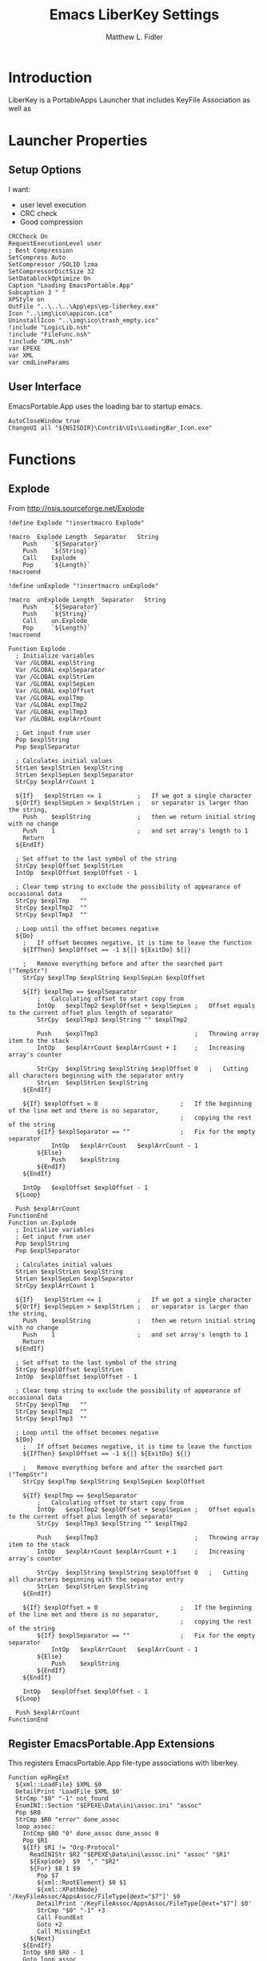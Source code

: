 #+TITLE: Emacs LiberKey Settings
#+AUTHOR: Matthew L. Fidler
#+PROPERTY: tangle emacsLiberKey.nsi
* Introduction
LiberKey is a PortableApps Launcher that includes KeyFile Association
as well as 
* Launcher Properties
** Setup Options
I want:
 - user level execution
 - CRC check
 - Good compression
#+BEGIN_SRC nsis
CRCCheck On
RequestExecutionLevel user
; Best Compression
SetCompress Auto
SetCompressor /SOLID lzma
SetCompressorDictSize 32
SetDatablockOptimize On
Caption "Loading EmacsPortable.App"
Subcaption 3 " "
XPStyle on
OutFile "..\..\..\App\eps\ep-liberkey.exe"
Icon "..\img\ico\appicon.ico"
UninstallIcon "..\img\ico\trash_empty.ico"
!include "LogicLib.nsh"
!include "FileFunc.nsh"
!include "XML.nsh"
var EPEXE
var XML
var cmdLineParams
#+END_SRC
** User Interface
EmacsPortable.App uses the loading bar to startup emacs.
#+BEGIN_SRC nsis 
  AutoCloseWindow true
  ChangeUI all "${NSISDIR}\Contrib\UIs\LoadingBar_Icon.exe"
#+END_SRC

* Functions
** Explode
From http://nsis.sourceforge.net/Explode
#+BEGIN_SRC nsis
!define Explode "!insertmacro Explode"
 
!macro  Explode Length  Separator   String
    Push    `${Separator}`
    Push    `${String}`
    Call    Explode
    Pop     `${Length}`
!macroend

!define unExplode "!insertmacro unExplode"
 
!macro  unExplode Length  Separator   String
    Push    `${Separator}`
    Push    `${String}`
    Call    un.Explode
    Pop     `${Length}`
!macroend
 
Function Explode
  ; Initialize variables
  Var /GLOBAL explString
  Var /GLOBAL explSeparator
  Var /GLOBAL explStrLen
  Var /GLOBAL explSepLen
  Var /GLOBAL explOffset
  Var /GLOBAL explTmp
  Var /GLOBAL explTmp2
  Var /GLOBAL explTmp3
  Var /GLOBAL explArrCount
 
  ; Get input from user
  Pop $explString
  Pop $explSeparator
 
  ; Calculates initial values
  StrLen $explStrLen $explString
  StrLen $explSepLen $explSeparator
  StrCpy $explArrCount 1
 
  ${If}   $explStrLen <= 1          ;   If we got a single character
  ${OrIf} $explSepLen > $explStrLen ;   or separator is larger than the string,
    Push    $explString             ;   then we return initial string with no change
    Push    1                       ;   and set array's length to 1
    Return
  ${EndIf}
 
  ; Set offset to the last symbol of the string
  StrCpy $explOffset $explStrLen
  IntOp  $explOffset $explOffset - 1
 
  ; Clear temp string to exclude the possibility of appearance of occasional data
  StrCpy $explTmp   ""
  StrCpy $explTmp2  ""
  StrCpy $explTmp3  ""
 
  ; Loop until the offset becomes negative
  ${Do}
    ;   If offset becomes negative, it is time to leave the function
    ${IfThen} $explOffset == -1 ${|} ${ExitDo} ${|}
 
    ;   Remove everything before and after the searched part ("TempStr")
    StrCpy $explTmp $explString $explSepLen $explOffset
 
    ${If} $explTmp == $explSeparator
        ;   Calculating offset to start copy from
        IntOp   $explTmp2 $explOffset + $explSepLen ;   Offset equals to the current offset plus length of separator
        StrCpy  $explTmp3 $explString "" $explTmp2
 
        Push    $explTmp3                           ;   Throwing array item to the stack
        IntOp   $explArrCount $explArrCount + 1     ;   Increasing array's counter
 
        StrCpy  $explString $explString $explOffset 0   ;   Cutting all characters beginning with the separator entry
        StrLen  $explStrLen $explString
    ${EndIf}
 
    ${If} $explOffset = 0                       ;   If the beginning of the line met and there is no separator,
                                                ;   copying the rest of the string
        ${If} $explSeparator == ""              ;   Fix for the empty separator
            IntOp   $explArrCount   $explArrCount - 1
        ${Else}
            Push    $explString
        ${EndIf}
    ${EndIf}
 
    IntOp   $explOffset $explOffset - 1
  ${Loop}
 
  Push $explArrCount
FunctionEnd
Function un.Explode
  ; Initialize variables
  ; Get input from user
  Pop $explString
  Pop $explSeparator
 
  ; Calculates initial values
  StrLen $explStrLen $explString
  StrLen $explSepLen $explSeparator
  StrCpy $explArrCount 1
 
  ${If}   $explStrLen <= 1          ;   If we got a single character
  ${OrIf} $explSepLen > $explStrLen ;   or separator is larger than the string,
    Push    $explString             ;   then we return initial string with no change
    Push    1                       ;   and set array's length to 1
    Return
  ${EndIf}
 
  ; Set offset to the last symbol of the string
  StrCpy $explOffset $explStrLen
  IntOp  $explOffset $explOffset - 1
 
  ; Clear temp string to exclude the possibility of appearance of occasional data
  StrCpy $explTmp   ""
  StrCpy $explTmp2  ""
  StrCpy $explTmp3  ""
 
  ; Loop until the offset becomes negative
  ${Do}
    ;   If offset becomes negative, it is time to leave the function
    ${IfThen} $explOffset == -1 ${|} ${ExitDo} ${|}
 
    ;   Remove everything before and after the searched part ("TempStr")
    StrCpy $explTmp $explString $explSepLen $explOffset
 
    ${If} $explTmp == $explSeparator
        ;   Calculating offset to start copy from
        IntOp   $explTmp2 $explOffset + $explSepLen ;   Offset equals to the current offset plus length of separator
        StrCpy  $explTmp3 $explString "" $explTmp2
 
        Push    $explTmp3                           ;   Throwing array item to the stack
        IntOp   $explArrCount $explArrCount + 1     ;   Increasing array's counter
 
        StrCpy  $explString $explString $explOffset 0   ;   Cutting all characters beginning with the separator entry
        StrLen  $explStrLen $explString
    ${EndIf}
 
    ${If} $explOffset = 0                       ;   If the beginning of the line met and there is no separator,
                                                ;   copying the rest of the string
        ${If} $explSeparator == ""              ;   Fix for the empty separator
            IntOp   $explArrCount   $explArrCount - 1
        ${Else}
            Push    $explString
        ${EndIf}
    ${EndIf}
 
    IntOp   $explOffset $explOffset - 1
  ${Loop}
 
  Push $explArrCount
FunctionEnd
#+END_SRC
** Register EmacsPortable.App Extensions
This registers EmacsPortable.App file-type associations with liberkey.
#+BEGIN_SRC nsis
  Function epRegExt
    ${xml::LoadFile} $XML $0
    DetailPrint 'LoadFile $XML $0'
    StrCmp "$0" "-1" not_found
    EnumINI::Section "$EPEXE\Data\ini\assoc.ini" "assoc"
    Pop $R0
    StrCmp $R0 "error" done_assoc
    loop_assoc:
      IntCmp $R0 "0" done_assoc done_assoc 0
      Pop $R1
      ${If} $R1 != "Org-Protocol"
        ReadINIStr $R2 "$EPEXE\Data\ini\assoc.ini" "assoc" "$R1"
        ${Explode}  $9  "," "$R2"
        ${For} $8 1 $9
          Pop $7
          ${xml::RootElement} $0 $1
          ${xml::XPathNode} '/KeyFileAssoc/AppsAssoc/FileType[@ext="$7"]' $0
          DetailPrint '/KeyFileAssoc/AppsAssoc/FileType[@ext="$7"] $0'
          StrCmp "$0" "-1" +3
          Call FoundExt
          Goto +2
          Call MissingExt
        ${Next}
      ${EndIf}
      IntOp $R0 $R0 - 1
      Goto loop_assoc
    done_assoc:
      ## Now add org-protocol://
      ${xml::RootElement} $0 $1
      ${xml::XPathNode} '/KeyFileAssoc/AppsAssoc/FileType[@class="org-protocol"]' $0
      StrCmp "$0" "-1" +2
      ${xml::RemoveNode} $0
      ReadIniStr $R0 "$EPEXE\Data\ini\EmacsPortableApp.ini" "EmacsPortableApp" "OrgProtocol"
      StrCmp $R0 "1" 0 save
      ${xml::RootElement} $0 $1
      ${xml::XPathNode} '/KeyFileAssoc/AppsAssoc' $0
      ${xml::CreateNode} '<FileType class="org-protocol" urlprotocol="yes"><TypeDescription.en>URL : Org-mode Protocol (org-mode)</TypeDescription.en><Shell default="edit_with_emacsportableapp__liberkey"><Action name="edit_with_emacsportableapp__liberkey"><Description.en>Edit with EmacsPortable.App (LiberKey)</Description.en><ExePath>%MYAPPS%\EmacsPortable.App\App\eps\EmacsDoc.exe</ExePath><CmdArgs>&quot;%1&quot;</CmdArgs></Action></Shell></FileType>' $1
      ${xml::InsertEndChild} $1 $0
    save:
      ${xml::SaveFile} $XML $0
    not_found:
    FunctionEnd
  
#+END_SRC
*** Add Missing Extension to XML file
This function adds the missing extension to the XML file.  It assumes
that the description is $R1.  It also assumes the extension is $7 and
the xml file is already open
#+BEGIN_SRC nsis
  Function MissingExt0
    ${xml::RootElement} $0 $1
    ${xml::XPathNode} '/KeyFileAssoc/AppsAssoc/FileType[@ext="$7"]/Shell' $0
    DetailPrint '/KeyFileAssoc/AppsAssoc/FileType[@ext="$7"]/Shell $0'
    ${xml::CreateNode} '<Action name="edit_with_emacsportableapp__liberkey"><Description.en>Edit with EmacsPortable.App (LiberKey)</Description.en><ExePath>%MYAPPS%\EmacsPortable.App\App\eps\EmacsDoc.exe</ExePath><CmdArgs>"%1"</CmdArgs></Action>' $1
    ${xml::InsertEndChild} $1 $0
    DetailPrint "Inserting Action Node (.$7) $0"
    ReadINIStr $R9 "$EPEXE\Data\ini\assoc.ini" "primary" "$7"
    ClearErrors
    StrCmp "$R9" "1" 0 end
    ${xml::RootElement} $0 $1
    ${xml::XPathNode} '/KeyFileAssoc/AppsAssoc/FileType[@ext="$7"]/Shell' $0
    ${xml::SetAttribute} "default" "edit_with_emacsportableapp__liberkey" $0
    end:
      ClearErrors
  FunctionEnd
  
  Function MissingExt
    ${xml::RootElement} $0 $1
    ${xml::XPathNode} '/KeyFileAssoc/AppsAssoc' $0
    DetailPrint '/KeyFileAssoc/AppsAssoc $0'
    ${xml::CreateNode} '<FileType ext="$7"><TypeDescription.en>$R1</TypeDescription.en><Shell></Shell></FileType>' $1
    ${xml::InsertEndChild} $1 $0
    DetailPrint "Inserting FileType Node (.$7) $0"
    Call MissingExt0
    end:
      ClearErrors 
  FunctionEnd
#+END_SRC
*** Add Missing Association to already present association
If an extension is already present in the XML file, add the
EmacsPortableApp association.
#+BEGIN_SRC nsis
Function FoundExt
  ${xml::RootElement} $0 $1
  ${xml::XPathNode} '/KeyFileAssoc/AppsAssoc/FileType[@ext="$7"]/Shell/Action[@name="edit_with_emacsportableapp__liberkey"]' $0
  StrCmp "$0" "-1" notfound
  ${xml::RemoveNode} $0
  notfound:
    Call MissingExt0
FunctionEnd
#+END_SRC

** Remove EmacsPortable.App Registry
#+BEGIN_SRC nsis
  Function un.epRmRegExt
    ${xml::LoadFile} $XML $0
    DetailPrint 'LoadFile $XML $0'
    StrCmp "$0" "-1" notfound   
    EnumINI::Section "$EPEXE\Data\ini\assoc.ini" "assoc"
    Pop $R0
    StrCmp $R0 "error" done_assoc
    loop_assoc:
      IntCmp $R0 "0" done_assoc done_assoc 0
      Pop $R1
      ReadINIStr $R2 "$EPEXE\Data\ini\assoc.ini" "assoc" "$R1"
      ${unExplode}  $9  "," "$R2"
      ${For} $8 1 $9
        Pop $7
        Call un.rmExt
        # Extension =.XXX, description =$R1
      ${Next}
      IntOp $R0 $R0 - 1
      Goto loop_assoc
    done_assoc:
      ${xml::RootElement} $0 $1
      ${xml::XPathNode} '/KeyFileAssoc/AppsAssoc/FileType[@class="org-protocol"]' $0
      StrCmp "$0" "-1" +2
      ${xml::RemoveNode} $0
      ${xml::SaveFile} $XML $0
    notfound: 
      ClearErrors
    FunctionEnd
#+END_SRC
*** Remove Extension from XML file
#+BEGIN_SRC nsis
  Function un.rmExt
    ${xml::RootElement} $0 $1
    ${xml::XPathNode} '/KeyFileAssoc/AppsAssoc/FileType[@ext="$7"]/Shell/Action[@name="edit_with_emacsportableapp__liberkey"]' $0
    DetailPrint '/KeyFileAssoc/AppsAssoc/FileType[@ext="$7"]/Shell/Action[@name="edit_with_emacsportableapp__liberkey"] $0'
    StrCmp "$0" "-1" notfound
    ${xml::RemoveNode} $0
    ${xml::RootElement} $0 $1
    ${xml::XPathNode} '/KeyFileAssoc/AppsAssoc/FileType[@ext="$7"]/Shell/Action' $0
    DetailPrint '/KeyFileAssoc/AppsAssoc/FileType[@ext="$7"]/Shell/Action $0'
    StrCmp "$0" "-1" 0 notfound
    ${xml::RootElement} $0 $1
    ${xml::XPathNode} '/KeyFileAssoc/AppsAssoc/FileType[@ext="$7"]' $0
    DetailPrint '/KeyFileAssoc/AppsAssoc/FileType[@ext="$7"] $0'
    StrCmp "$0" "-1" notfound
    ${xml::RemoveNode} $0
    notfound:
      ClearErrors
  FunctionEnd
  
#+END_SRC

** Find LiberKey Key Configuration
#+BEGIN_SRC nsis
  Function GetDriveVars
    StrCmp $8 "HDD" gpa
    StrCmp $9 "a:\" spa
    StrCmp $9 "b:\" spa
    gpa:
      IfFileExists "$9LiberKey\LiberKeyTools\KeyFileAssoc\KeyFileAssoc.xml" 0 spa
      StrCpy $XML "$9LiberKey\LiberKeyTools\KeyFileAssoc\KeyFileAssoc.xml"
      IfFileExists "$9LiberKey\MyApps\EmacsPortable.App\EmacsPortableApp.exe" spa
      SetOutPath  "$9LiberKey\MyApps\EmacsPortable.App\App\eps"
      CopyFiles /SILENT "$EPEXE\App\eps\EmacsDoc.exe" "$9LiberKey\MyApps\EmacsPortable.App\App\eps\EmacsDoc.exe"
      SetOutPath  "$9LiberKey\MyApps\EmacsPortable.App"
      CopyFiles /SILENT "$EPEXE\App\eps\ver-shortcut.exe" "$9LiberKey\MyApps\EmacsPortable.App\EmacsPortableApp.exe"
      WriteIniStr "$9LiberKey\MyApps\EmacsPortable.App\ep.ini" "EmacsPortableApp" "EXEDIR" "$EPEXE"
      CopyFiles /SILENT "$EPEXE\Emacs-Q.exe" "$9LiberKey\MyApps\EmacsPortable.App\Emacs-Q.exe"
      CopyFiles /SILENT "$EPEXE\EmacsDebug.exe" "$9LiberKey\MyApps\EmacsPortable.App\EmacsDebug.exe"
      CopyFiles /SILENT "$EPEXE\EmacsDos.exe" "$9LiberKey\MyApps\EmacsPortable.App\EmacsDos.exe"
      IfFileExists "$9LiberKey\LiberKeyTools\LiberKeyMenu\data\localapps.db.xml" 0 spa
      ${xml::LoadFile} "$9LiberKey\LiberKeyTools\LiberKeyMenu\data\localapps.db.xml" $0
      DetailPrint 'LoadFile "$9LiberKey\LiberKeyTools\LiberKeyMenu\data\localapps.db.xml" $0'
      StrCmp "$0" "-1" spa
  
      ${xml::RootElement} $0 $1
      ${xml::XPathNode} '/LiberKeyDB/Apps/Software[@id="user_emacsportable_app_emacsportableapp"]' $0
      StrCmp "$0" "-1" +2
      ${xml::RemoveNode} $0
      ${xml::RootElement} $0 $1
      ${xml::XPathNode} "/LiberKeyDB/Apps" $0
      ${xml::CreateNode} '<Software id="user_emacsportable_app_emacsportableapp"><Name>EmacsPortable.App</Name><ExePath>%MyApps%\EmacsPortable.App\EmacsPortableApp.exe</ExePath><Platform>2000/XP/Vista/7</Platform><License>GPL 3</License><Developer>Matthew L. Fidler (Portable Launcher) and Emacs Team</Developer><WebSite>https://github.com/mlf176f2/EmacsPortable.App</WebSite><Description><![CDATA[GNU Emacs is an extensible, customizable text editor - and more. At its core is an interpreter for Emacs Lisp, a dialect of the Lisp programming language with extensions to support text editing.]]></Description></Software>' $1
      ${xml::InsertEndChild} $1 $0
      
      ${xml::XPathNode} '/LiberKeyDB/Apps/Software[@id="user_emacsportable_app_emacsdebug"]' $0
      StrCmp "$0" "-1" +2
      ${xml::RemoveNode} $0
      ${xml::RootElement} $0 $1
      ${xml::XPathNode} "/LiberKeyDB/Apps" $0
      ${xml::CreateNode} '<Software id="user_emacsportable_app_emacsdebug"><Name>EmacsPortable.App Debug</Name><ExePath>%MyApps%\EmacsPortable.App\EmacsDebug.exe</ExePath><Platform>2000/XP/Vista/7</Platform><License>GPL 3</License><Developer>Matthew L. Fidler (Portable Launcher) and Emacs Team</Developer><WebSite>https://github.com/mlf176f2/EmacsPortable.App</WebSite><Description><![CDATA[Debug Startup;  Start Emacs with gdb, if found.]]></Description></Software>' $1
      ${xml::InsertEndChild} $1 $0
      
      ${xml::XPathNode} '/LiberKeyDB/Apps/Software[@id="user_emacsportable_app_emacs_q"]' $0
      StrCmp "$0" "-1" +2
      ${xml::RemoveNode} $0
      ${xml::RootElement} $0 $1
      ${xml::XPathNode} "/LiberKeyDB/Apps" $0
      ${xml::CreateNode} '<Software id="user_emacsportable_app_emacs_q"><Name>EmacsPortable.App -Q</Name><ExePath>%MyApps%\EmacsPortable.App\Emacs-Q.exe</ExePath><Platform>2000/XP/Vista/7</Platform><License>GPL 3</License><Developer>Matthew L. Fidler (Portable Launcher) and Emacs Team</Developer><WebSite>https://github.com/mlf176f2/EmacsPortable.App</WebSite><Description><![CDATA[Emacs Quick Startup -- Do not load any customizations.]]></Description></Software>' $1
      ${xml::InsertEndChild} $1 $0
      
      ${xml::XPathNode} '/LiberKeyDB/Apps/Software[@id="user_emacsportable_app_emacsdos"]' $0
      StrCmp "$0" "-1" +2
      ${xml::RemoveNode} $0
      ${xml::RootElement} $0 $1
      ${xml::XPathNode} "/LiberKeyDB/Apps" $0
      ${xml::CreateNode} '<Software id="user_emacsportable_app_emacsdos"><Name>EmacsPortable.App (Dos Mode)</Name><ExePath>%MyApps%\EmacsPortable.App\EmacsDos.exe</ExePath><Platform>2000/XP/Vista/7</Platform><License>GPL 3</License><Developer>Matthew L. Fidler (Portable Launcher) and Emacs Team</Developer><WebSite>https://github.com/mlf176f2/EmacsPortable.App</WebSite><Description><![CDATA[Emacs DOS mode]]></Description></Software>' $1
      ${xml::InsertEndChild} $1 $0
      ${xml::SaveFile} "$9LiberKey\LiberKeyTools\LiberKeyMenu\data\localapps.db.xml" $0
      
      ${xml::LoadFile} "$9LiberKey\LiberKeyTools\LiberKeyMenu\data\Menu\myapps.xml" $0
      DetailPrint 'LoadFile "$9LiberKey\LiberKeyTools\LiberKeyMenu\data\localapps.db.xml" $0'
      StrCmp "$0" "-1" spa
      ${xml::RootElement} $0 $1
      ${xml::XPathNode} '/LiberKeyMenu/Category[@name="Text editor"]' $0
      StrCmp "$0" "-1" 0 +5
      ${xml::CreateNode} '<Category name="Text editor" icon="auto:Blue" id="user_office:text_editor"></Category>' $1
      ${xml::InsertEndChild} $1 $0
      ${xml::RootElement} $0 $1
      ${xml::XPathNode} '/LiberKeyMenu/Category[@name="Text editor"]/Software[@id="user_emacsportable_app_emacsportableapp"]' $0
      StrCmp "$0" "-1" 0 +5
      ${xml::RootElement} $0 $1
      ${xml::XPathNode} '/LiberKeyMenu/Category[@name="Text editor"]' $0
      ${xml::CreateNode} '<Software id="user_emacsportable_app_emacsportableapp"></Software>' $1
      ${xml::InsertEndChild} $1 $0
      
      ${xml::RootElement} $0 $1
      ${xml::XPathNode} '/LiberKeyMenu/Category[@name="Text editor"]/Software[@id="user_emacsportable_app_emacsdebug"]' $0
      StrCmp "$0" "-1" 0 +5
      ${xml::RootElement} $0 $1
      ${xml::XPathNode} '/LiberKeyMenu/Category[@name="Text editor"]' $0    
      ${xml::CreateNode} '<Software id="user_emacsportable_app_emacsdebug"></Software>' $1
      ${xml::InsertEndChild} $1 $0
      
      ${xml::RootElement} $0 $1
      ${xml::XPathNode} '/LiberKeyMenu/Category[@name="Text editor"]/Software[@id="user_emacsportable_app_emacs_q"]' $0
      StrCmp "$0" "-1" 0 +5
      ${xml::RootElement} $0 $1
      ${xml::XPathNode} '/LiberKeyMenu/Category[@name="Text editor"]' $0 
      ${xml::CreateNode} '<Software id="user_emacsportable_app_emacs_q"></Software>' $1
      ${xml::InsertEndChild} $1 $0
      
      ${xml::RootElement} $0 $1
      ${xml::XPathNode} '/LiberKeyMenu/Category[@name="Text editor"]/Software[@id="user_emacsportable_app_emacsdos"]' $0
      StrCmp "$0" "-1" 0 +5
      ${xml::RootElement} $0 $1
      ${xml::XPathNode} '/LiberKeyMenu/Category[@name="Text editor"]' $0 
      ${xml::CreateNode} '<Software id="user_emacsportable_app_emacsdos"></Software>' $1
      ${xml::InsertEndChild} $1 $0
      
      ${xml::SaveFile} "$9LiberKey\LiberKeyTools\LiberKeyMenu\data\Menu\myapps.xml" $0
      Goto spa
    spa:    
      Push $0      
  FunctionEnd
  
  
  Function un.GetDriveVars
    StrCmp $8 "HDD" gpa
    StrCmp $9 "a:\" spa
    StrCmp $9 "b:\" spa
    gpa:
      IfFileExists "$9LiberKey\LiberKeyTools\KeyFileAssoc\KeyFileAssoc.xml" 0 spa
      StrCpy $XML "$9LiberKey\LiberKeyTools\KeyFileAssoc\KeyFileAssoc.xml"
      Goto spa
    spa:    
      Push $0      
  FunctionEnd
  
#+END_SRC
* Main
#+BEGIN_SRC nsis
  Section "Main" sec_main
    HideWindow
    IfFileExists "$EXEDIR\rm-ep-local.exe" end
    IfFileExists "..\..\EmacsPortableApp.exe" 0 +3
    GetFullPathName /SHORT $EPEXE "..\.."
    Goto +2
    ReadINIStr $EPEXE "$EXEDIR\ep.ini" "EmacsPortableApp" "EXEDIR"
    ReadIniStr $R0 "$EPEXE\Data\ini\EmacsPortableApp.ini" "EmacsPortableApp" "LiberKey"
    ClearErrors
    StrCmp $R0 "1" 0 end
  
    ReadIniStr $R0 "$EPEXE\Data\ini\EmacsPortableApp.ini" "EmacsPortableApp" "Assoc"
    ClearErrors
    StrCmp $R0 "1" 0 end
  
    StrCpy "$XML" ""
    ${GetDrives} "FDD+HDD" "GetDriveVars"
    StrCmp "$XML" "" end
    FindProcDLL::FindProc "LiberKeyMenu.exe"
    StrCmp $R0 "1" 0 +2
    MessageBox MB_OKCANCEL|MB_ICONQUESTION "If LiberKey Menu is running, or KeyFileAssoc is running the settings may not be saved. $\nIt is recommended that you close out of these applications before integrating with LiberKey.$\nNOTE: You do not need to close out other running portable apps.  $\n$\nWould you like to continue the LiberKey integration?" IDOK 0 IDCANCEL end
    IfFileExists "$EPEXE\Data\ini\assoc.ini" +2
    CopyFiles /SILENT "$EPEXE\App\ini\assoc.ini" "$EPEXE\Data\ini\assoc.ini"
    Call epRegExt
    ## Now Get Association information
    writeUninstaller "$EXEDIR\rm-ep-liberkey.exe"
    end:
      ClearErrors
  SectionEnd
  
#+END_SRC
* Uninstaller
#+BEGIN_SRC nsis
  Section "Uninstall" sec_uninstall
    SetAutoClose true
    StrCpy "$XML" ""
    ${GetDrives} "FDD+HDD" "un.GetDriveVars"
    StrCmp "$XML" "" end
    FindProcDLL::FindProc "LiberKeyMenu.exe"
    StrCmp $R0 "1" 0 +2
    MessageBox MB_OKCANCEL|MB_ICONQUESTION "If LiberKey Menu is running, or KeyFileAssoc is running the settings may not be saved. $\nIt is recommended that you close out of these applications before removing LiberKey integration.$\nNOTE: You do not need to close out other running portable apps.  $\n$\nWould you like to continue removing the LiberKey integration?" IDOK 0 IDCANCEL end
    IfFileExists "$TEMP\ep\ep-liberkey.exe" 0 +2
    Delete "$TEMP\ep\ep-liberkey.exe"
    IfFileExists "$TEMP\ep-liberkey.exe" 0 +2
    Delete "$TEMP\ep\ep-liberkey.exe"
    IfFileExists "$TEMP\ep\rm-ep-liberkey.exe" 0 +2
    Delete "$TEMP\ep\rm-ep-liberkey.exe"
    IfFileExists "$TEMP\rm-ep-liberkey.exe" 0 +2
    Delete "$TEMP\rm-ep-liberkey.exe"
    IfFileExists "..\..\EmacsPortableApp.exe" 0 +3
    GetFullPathName /SHORT $EPEXE "..\.."
    Goto +2
    ReadINIStr $EPEXE "$TEMP\ep\ep.ini" "EmacsPortableApp" "EXEDIR"
    Delete "$EPEXE\App\eps\rm-ep-liberkey.exe"
    Call un.epRmRegExt
    end:
      ClearErrors
  SectionEnd
  
#+END_SRC


